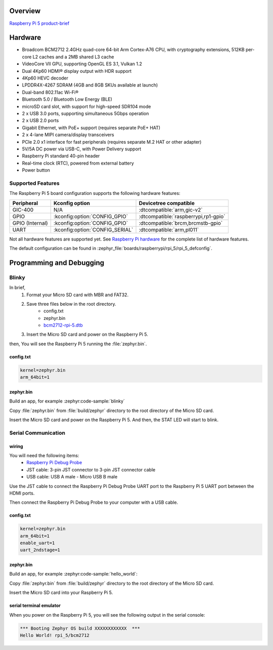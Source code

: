 .. zephyr:board:: rpi_5

Overview
********

`Raspberry Pi 5 product-brief`_

Hardware
********

- Broadcom BCM2712 2.4GHz quad-core 64-bit Arm Cortex-A76 CPU, with cryptography extensions, 512KB per-core L2 caches and a 2MB shared L3 cache
- VideoCore VII GPU, supporting OpenGL ES 3.1, Vulkan 1.2
- Dual 4Kp60 HDMI® display output with HDR support
- 4Kp60 HEVC decoder
- LPDDR4X-4267 SDRAM (4GB and 8GB SKUs available at launch)
- Dual-band 802.11ac Wi-Fi®
- Bluetooth 5.0 / Bluetooth Low Energy (BLE)
- microSD card slot, with support for high-speed SDR104 mode
- 2 x USB 3.0 ports, supporting simultaneous 5Gbps operation
- 2 x USB 2.0 ports
- Gigabit Ethernet, with PoE+ support (requires separate PoE+ HAT)
- 2 x 4-lane MIPI camera/display transceivers
- PCIe 2.0 x1 interface for fast peripherals (requires separate M.2 HAT or other adapter)
- 5V/5A DC power via USB-C, with Power Delivery support
- Raspberry Pi standard 40-pin header
- Real-time clock (RTC), powered from external battery
- Power button

Supported Features
==================

The Raspberry Pi 5 board configuration supports the following hardware features:

.. list-table::
   :header-rows: 1

   * - Peripheral
     - Kconfig option
     - Devicetree compatible
   * - GIC-400
     - N/A
     - :dtcompatible:`arm,gic-v2`
   * - GPIO
     - :kconfig:option:`CONFIG_GPIO`
     - :dtcompatible:`raspberrypi,rp1-gpio`
   * - GPIO (Internal)
     - :kconfig:option:`CONFIG_GPIO`
     - :dtcompatible:`brcm,brcmstb-gpio`
   * - UART
     - :kconfig:option:`CONFIG_SERIAL`
     - :dtcompatible:`arm,pl011`

Not all hardware features are supported yet. See `Raspberry Pi hardware`_ for the complete list of hardware features.

The default configuration can be found in
:zephyr_file:`boards/raspberrypi/rpi_5/rpi_5_defconfig`.

Programming and Debugging
*************************

Blinky
======

In brief,
    1. Format your Micro SD card with MBR and FAT32.
    2. Save three files below in the root directory.
        * config.txt
        * zephyr.bin
        * `bcm2712-rpi-5.dtb`_
    3. Insert the Micro SD card and power on the Raspberry Pi 5.

then, You will see the Raspberry Pi 5 running the :file:`zephyr.bin`.

config.txt
----------

.. code-block:: text

   kernel=zephyr.bin
   arm_64bit=1


zephyr.bin
----------

Build an app, for example :zephyr:code-sample:`blinky`

.. zephyr-app-commands::
   :zephyr-app: samples/basic/blinky
   :board: rpi_5
   :goals: build

Copy :file:`zephyr.bin` from :file:`build/zephyr` directory to the root directory of the Micro SD
card.

Insert the Micro SD card and power on the Raspberry Pi 5. And then, the STAT LED will start to blink.


Serial Communication
====================

wiring
------

You will need the following items:
   * `Raspberry Pi Debug Probe`_
   * JST cable: 3-pin JST connector to 3-pin JST connector cable
   * USB cable: USB A male - Micro USB B male

Use the JST cable to connect the Raspberry Pi Debug Probe UART port to the Raspberry Pi 5 UART port between the HDMI ports.

Then connect the Raspberry Pi Debug Probe to your computer with a USB cable.


config.txt
----------

.. code-block:: text

   kernel=zephyr.bin
   arm_64bit=1
   enable_uart=1
   uart_2ndstage=1


zephyr.bin
----------

Build an app, for example :zephyr:code-sample:`hello_world`:

.. zephyr-app-commands::
   :zephyr-app: samples/hello_world
   :board: rpi_5
   :goals: build

Copy :file:`zephyr.bin` from :file:`build/zephyr` directory to the root directory of the Micro SD card.

Insert the Micro SD card into your Raspberry Pi 5.


serial terminal emulator
------------------------

When you power on the Raspberry Pi 5, you will see the following output in the serial console:

.. code-block:: text

   *** Booting Zephyr OS build XXXXXXXXXXXX  ***
   Hello World! rpi_5/bcm2712


.. _Raspberry Pi 5 product-brief:
   https://datasheets.raspberrypi.com/rpi5/raspberry-pi-5-product-brief.pdf

.. _Raspberry Pi hardware:
   https://www.raspberrypi.com/documentation/computers/raspberry-pi.html

.. _bcm2712-rpi-5.dtb:
   https://github.com/raspberrypi/firmware/raw/master/boot/bcm2712-rpi-5-b.dtb

.. _Raspberry Pi Debug Probe:
   https://www.raspberrypi.com/products/debug-probe/
